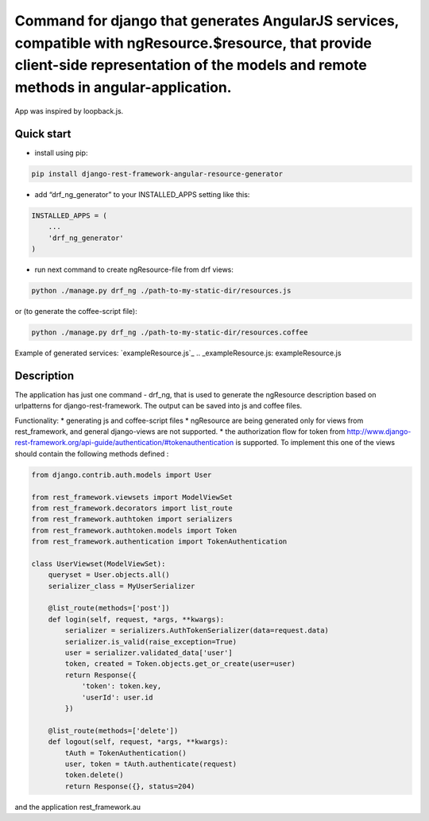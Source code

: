 Command for django that generates AngularJS services, compatible with ngResource.$resource, that provide client-side representation of the models and remote methods in angular-application.
============================================================================================================================================================================================

.. |Build Status| image:: https://travis-ci.org/gerasev-kirill/django-rest-framework-angular-resource-generator.svg?branch=master
   :target: https://travis-ci.org/gerasev-kirill/django-rest-framework-angular-resource-generator
.. |Coverage Status| image:: https://coveralls.io/repos/github/gerasev-kirill/django-rest-framework-angular-resource-generator/badge.svg?branch=master
   :target: https://coveralls.io/github/gerasev-kirill/django-rest-framework-angular-resource-generator?branch=master

App was inspired by loopback.js.

Quick start
-----------

-  install using pip:

.. code:: bash

        pip install django-rest-framework-angular-resource-generator

-  add “drf\_ng\_generator” to your INSTALLED\_APPS setting like this:

.. code:: python

    INSTALLED_APPS = (
        ...
        'drf_ng_generator'
    )

-  run next command to create ngResource-file from drf views:

.. code:: bash

        python ./manage.py drf_ng ./path-to-my-static-dir/resources.js

or (to generate the coffee-script file):

.. code:: bash

        python ./manage.py drf_ng ./path-to-my-static-dir/resources.coffee


Example of generated services: `exampleResource.js`_
.. _exampleResource.js: exampleResource.js


Description
-----------

The application has just one command - drf\_ng, that is used to generate
the ngResource description based on urlpatterns for
django-rest-framework. The output can be saved into js and coffee files.

Functionality: \* generating js and coffee-script files \* ngResource
are being generated only for views from rest\_framework, and general
django-views are not supported. \* the authorization flow for token from
http://www.django-rest-framework.org/api-guide/authentication/#tokenauthentication
is supported. To implement this one of the views should contain the
following methods defined :

.. code:: python

    from django.contrib.auth.models import User

    from rest_framework.viewsets import ModelViewSet
    from rest_framework.decorators import list_route
    from rest_framework.authtoken import serializers
    from rest_framework.authtoken.models import Token
    from rest_framework.authentication import TokenAuthentication

    class UserViewset(ModelViewSet):
        queryset = User.objects.all()
        serializer_class = MyUserSerializer

        @list_route(methods=['post'])
        def login(self, request, *args, **kwargs):
            serializer = serializers.AuthTokenSerializer(data=request.data)
            serializer.is_valid(raise_exception=True)
            user = serializer.validated_data['user']
            token, created = Token.objects.get_or_create(user=user)
            return Response({
                'token': token.key,
                'userId': user.id
            })

        @list_route(methods=['delete'])
        def logout(self, request, *args, **kwargs):
            tAuth = TokenAuthentication()
            user, token = tAuth.authenticate(request)
            token.delete()
            return Response({}, status=204)

and the application rest\_framework.au

